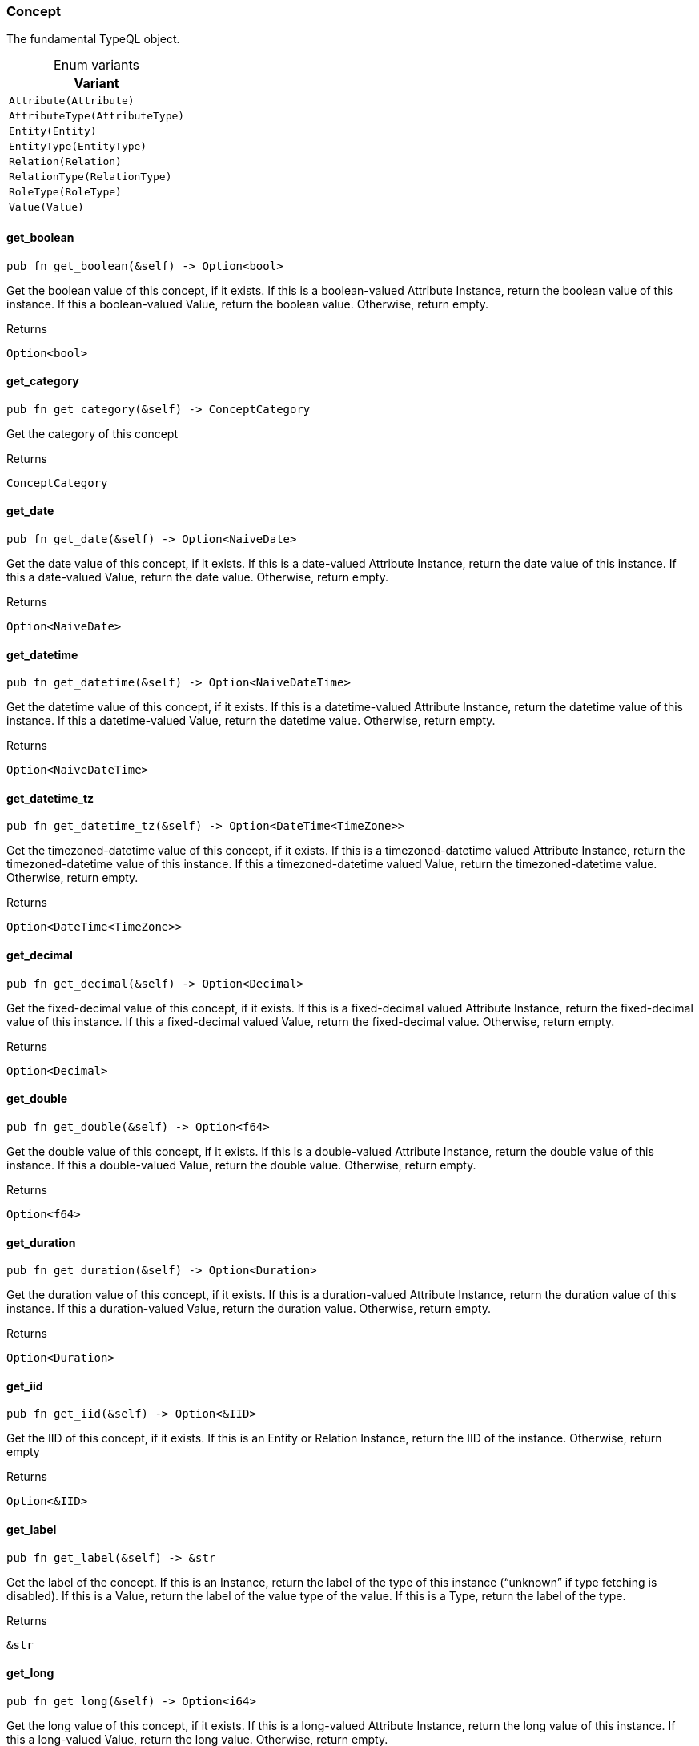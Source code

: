 [#_enum_Concept]
=== Concept

The fundamental TypeQL object.

[caption=""]
.Enum variants
// tag::enum_constants[]
[cols=""]
[options="header"]
|===
|Variant
a| `Attribute(Attribute)`
a| `AttributeType(AttributeType)`
a| `Entity(Entity)`
a| `EntityType(EntityType)`
a| `Relation(Relation)`
a| `RelationType(RelationType)`
a| `RoleType(RoleType)`
a| `Value(Value)`
|===
// end::enum_constants[]

// tag::methods[]
[#_enum_Concept_get_boolean_]
==== get_boolean

[source,rust]
----
pub fn get_boolean(&self) -> Option<bool>
----

Get the boolean value of this concept, if it exists. If this is a boolean-valued Attribute Instance, return the boolean value of this instance. If this a boolean-valued Value, return the boolean value. Otherwise, return empty.

[caption=""]
.Returns
[source,rust]
----
Option<bool>
----

[#_enum_Concept_get_category_]
==== get_category

[source,rust]
----
pub fn get_category(&self) -> ConceptCategory
----

Get the category of this concept

[caption=""]
.Returns
[source,rust]
----
ConceptCategory
----

[#_enum_Concept_get_date_]
==== get_date

[source,rust]
----
pub fn get_date(&self) -> Option<NaiveDate>
----

Get the date value of this concept, if it exists. If this is a date-valued Attribute Instance, return the date value of this instance. If this a date-valued Value, return the date value. Otherwise, return empty.

[caption=""]
.Returns
[source,rust]
----
Option<NaiveDate>
----

[#_enum_Concept_get_datetime_]
==== get_datetime

[source,rust]
----
pub fn get_datetime(&self) -> Option<NaiveDateTime>
----

Get the datetime value of this concept, if it exists. If this is a datetime-valued Attribute Instance, return the datetime value of this instance. If this a datetime-valued Value, return the datetime value. Otherwise, return empty.

[caption=""]
.Returns
[source,rust]
----
Option<NaiveDateTime>
----

[#_enum_Concept_get_datetime_tz_]
==== get_datetime_tz

[source,rust]
----
pub fn get_datetime_tz(&self) -> Option<DateTime<TimeZone>>
----

Get the timezoned-datetime value of this concept, if it exists. If this is a timezoned-datetime valued Attribute Instance, return the timezoned-datetime value of this instance. If this a timezoned-datetime valued Value, return the timezoned-datetime value. Otherwise, return empty.

[caption=""]
.Returns
[source,rust]
----
Option<DateTime<TimeZone>>
----

[#_enum_Concept_get_decimal_]
==== get_decimal

[source,rust]
----
pub fn get_decimal(&self) -> Option<Decimal>
----

Get the fixed-decimal value of this concept, if it exists. If this is a fixed-decimal valued Attribute Instance, return the fixed-decimal value of this instance. If this a fixed-decimal valued Value, return the fixed-decimal value. Otherwise, return empty.

[caption=""]
.Returns
[source,rust]
----
Option<Decimal>
----

[#_enum_Concept_get_double_]
==== get_double

[source,rust]
----
pub fn get_double(&self) -> Option<f64>
----

Get the double value of this concept, if it exists. If this is a double-valued Attribute Instance, return the double value of this instance. If this a double-valued Value, return the double value. Otherwise, return empty.

[caption=""]
.Returns
[source,rust]
----
Option<f64>
----

[#_enum_Concept_get_duration_]
==== get_duration

[source,rust]
----
pub fn get_duration(&self) -> Option<Duration>
----

Get the duration value of this concept, if it exists. If this is a duration-valued Attribute Instance, return the duration value of this instance. If this a duration-valued Value, return the duration value. Otherwise, return empty.

[caption=""]
.Returns
[source,rust]
----
Option<Duration>
----

[#_enum_Concept_get_iid_]
==== get_iid

[source,rust]
----
pub fn get_iid(&self) -> Option<&IID>
----

Get the IID of this concept, if it exists. If this is an Entity or Relation Instance, return the IID of the instance. Otherwise, return empty

[caption=""]
.Returns
[source,rust]
----
Option<&IID>
----

[#_enum_Concept_get_label_]
==== get_label

[source,rust]
----
pub fn get_label(&self) -> &str
----

Get the label of the concept. If this is an Instance, return the label of the type of this instance (“unknown” if type fetching is disabled). If this is a Value, return the label of the value type of the value. If this is a Type, return the label of the type.

[caption=""]
.Returns
[source,rust]
----
&str
----

[#_enum_Concept_get_long_]
==== get_long

[source,rust]
----
pub fn get_long(&self) -> Option<i64>
----

Get the long value of this concept, if it exists. If this is a long-valued Attribute Instance, return the long value of this instance. If this a long-valued Value, return the long value. Otherwise, return empty.

[caption=""]
.Returns
[source,rust]
----
Option<i64>
----

[#_enum_Concept_get_string_]
==== get_string

[source,rust]
----
pub fn get_string(&self) -> Option<&str>
----

Get the string value of this concept, if it exists. If this is a string-valued Attribute Instance, return the string value of this instance. If this a string-valued Value, return the string value. Otherwise, return empty.

[caption=""]
.Returns
[source,rust]
----
Option<&str>
----

[#_enum_Concept_get_struct_]
==== get_struct

[source,rust]
----
pub fn get_struct(&self) -> Option<&Struct>
----

Get the struct value of this concept, if it exists. If this is a struct-valued Attribute Instance, return the struct value of this instance. If this a struct-valued Value, return the struct value. Otherwise, return empty.

[caption=""]
.Returns
[source,rust]
----
Option<&Struct>
----

[#_enum_Concept_get_value_]
==== get_value

[source,rust]
----
pub fn get_value(&self) -> Option<&Value>
----

Get the value of this concept, if it exists. If this is an Attribute Instance, return the value of this instance. If this a Value, return the value. Otherwise, return empty.

[caption=""]
.Returns
[source,rust]
----
Option<&Value>
----

[#_enum_Concept_get_value_label_]
==== get_value_label

[source,rust]
----
pub fn get_value_label(&self) -> Option<&str>
----

Get the label of the value type of the concept, if it exists. If this is an Attribute Instance, return the label of the value of this instance. If this is a Value, return the label of the value. If this is an Attribute Type, it returns the label of the value type that the schema permits for the attribute type, if one is defined. Otherwise, return empty.

[caption=""]
.Returns
[source,rust]
----
Option<&str>
----

[#_enum_Concept_get_value_type_]
==== get_value_type

[source,rust]
----
pub fn get_value_type(&self) -> Option<ValueType>
----

Get the value type enum of the concept, if it exists If this is an Attribute Instance, return the value type of the value of this instance. If this is a Value, return the value type of the value. If this is an Attribute Type, it returns value type that the schema permits for the attribute type, if one is defined. Otherwise, return empty.

[caption=""]
.Returns
[source,rust]
----
Option<ValueType>
----

[#_enum_Concept_is_attribute_]
==== is_attribute

[source,rust]
----
pub fn is_attribute(&self) -> bool
----

Check if this concept represents an Attribute instance from the database

[caption=""]
.Returns
[source,rust]
----
bool
----

[#_enum_Concept_is_attribute_type_]
==== is_attribute_type

[source,rust]
----
pub fn is_attribute_type(&self) -> bool
----

Check if this concept represents an Attribute Type from the schema of the database

[caption=""]
.Returns
[source,rust]
----
bool
----

[#_enum_Concept_is_boolean_]
==== is_boolean

[source,rust]
----
pub fn is_boolean(&self) -> bool
----

Check if this concept holds a boolean as an AttributeType, an Attribute, or a Value

[caption=""]
.Returns
[source,rust]
----
bool
----

[#_enum_Concept_is_date_]
==== is_date

[source,rust]
----
pub fn is_date(&self) -> bool
----

Check if this concept holds a date as an AttributeType, an Attribute, or a Value

[caption=""]
.Returns
[source,rust]
----
bool
----

[#_enum_Concept_is_datetime_]
==== is_datetime

[source,rust]
----
pub fn is_datetime(&self) -> bool
----

Check if this concept holds a datetime as an AttributeType, an Attribute, or a Value

[caption=""]
.Returns
[source,rust]
----
bool
----

[#_enum_Concept_is_datetime_tz_]
==== is_datetime_tz

[source,rust]
----
pub fn is_datetime_tz(&self) -> bool
----

Check if this concept holds a timezoned-datetime as an AttributeType, an Attribute, or a Value

[caption=""]
.Returns
[source,rust]
----
bool
----

[#_enum_Concept_is_decimal_]
==== is_decimal

[source,rust]
----
pub fn is_decimal(&self) -> bool
----

Check if this concept holds a fixed-decimal as an AttributeType, an Attribute, or a Value

[caption=""]
.Returns
[source,rust]
----
bool
----

[#_enum_Concept_is_double_]
==== is_double

[source,rust]
----
pub fn is_double(&self) -> bool
----

Check if this concept holds a double as an AttributeType, an Attribute, or a Value

[caption=""]
.Returns
[source,rust]
----
bool
----

[#_enum_Concept_is_duration_]
==== is_duration

[source,rust]
----
pub fn is_duration(&self) -> bool
----

Check if this concept holds a duration as an AttributeType, an Attribute, or a Value

[caption=""]
.Returns
[source,rust]
----
bool
----

[#_enum_Concept_is_entity_]
==== is_entity

[source,rust]
----
pub fn is_entity(&self) -> bool
----

Check if this concept represents an Entity instance from the database

[caption=""]
.Returns
[source,rust]
----
bool
----

[#_enum_Concept_is_entity_type_]
==== is_entity_type

[source,rust]
----
pub fn is_entity_type(&self) -> bool
----

Check if this concept represents an Entity Type from the schema of the database

[caption=""]
.Returns
[source,rust]
----
bool
----

[#_enum_Concept_is_instance_]
==== is_instance

[source,rust]
----
pub fn is_instance(&self) -> bool
----

Check if this concept represents a stored database instance from the database. These are exactly: Entity, Relation, and Attribute

Equivalent to:

[caption=""]
.Returns
[source,rust]
----
bool
----

[caption=""]
.Code examples
[source,rust]
----
concept.is_entity() || concept.is_relation() ||  concept.is_attribute()
----

[#_enum_Concept_is_long_]
==== is_long

[source,rust]
----
pub fn is_long(&self) -> bool
----

Check if this concept holds a long as an AttributeType, an Attribute, or a Value

[caption=""]
.Returns
[source,rust]
----
bool
----

[#_enum_Concept_is_relation_]
==== is_relation

[source,rust]
----
pub fn is_relation(&self) -> bool
----

Check if this concept represents an Relation instance from the database

[caption=""]
.Returns
[source,rust]
----
bool
----

[#_enum_Concept_is_relation_type_]
==== is_relation_type

[source,rust]
----
pub fn is_relation_type(&self) -> bool
----

Check if this concept represents a Relation Type from the schema of the database

[caption=""]
.Returns
[source,rust]
----
bool
----

[#_enum_Concept_is_role_type_]
==== is_role_type

[source,rust]
----
pub fn is_role_type(&self) -> bool
----

Check if this concept represents a Role Type from the schema of the database

[caption=""]
.Returns
[source,rust]
----
bool
----

[#_enum_Concept_is_string_]
==== is_string

[source,rust]
----
pub fn is_string(&self) -> bool
----

Check if this concept holds a string as an AttributeType, an Attribute, or a Value

[caption=""]
.Returns
[source,rust]
----
bool
----

[#_enum_Concept_is_struct_]
==== is_struct

[source,rust]
----
pub fn is_struct(&self) -> bool
----

Check if this concept holds a struct as an AttributeType, an Attribute, or a Value

[caption=""]
.Returns
[source,rust]
----
bool
----

[#_enum_Concept_is_type_]
==== is_type

[source,rust]
----
pub fn is_type(&self) -> bool
----

Check if this concept represents a Type from the schema of the database. These are exactly: Entity Types, Relation Types, Role Types, and Attribute Types

Equivalent to:

[caption=""]
.Returns
[source,rust]
----
bool
----

[caption=""]
.Code examples
[source,rust]
----
concept.is_entity_type() || concept.is_relation_type() || concept.is_role_type() || concept.is_attribute_type()
----

[#_enum_Concept_is_value_]
==== is_value

[source,rust]
----
pub fn is_value(&self) -> bool
----

Check if this concept represents a Value returned by the database

[caption=""]
.Returns
[source,rust]
----
bool
----

[#_enum_Concept_try_get_label_]
==== try_get_label

[source,rust]
----
pub fn try_get_label(&self) -> Option<&str>
----

Get the optional label of the concept. If this is an Instance, return the label of the type of this instance (None if type fetching is disabled). If this is a Value, return the label of the value type of the value. If this is a Type, return the label of the type.

[caption=""]
.Returns
[source,rust]
----
Option<&str>
----

// end::methods[]

